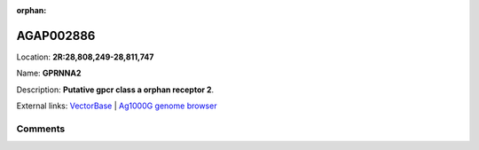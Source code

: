 :orphan:



AGAP002886
==========

Location: **2R:28,808,249-28,811,747**

Name: **GPRNNA2**

Description: **Putative gpcr class a orphan receptor 2**.

External links:
`VectorBase <https://www.vectorbase.org/Anopheles_gambiae/Gene/Summary?g=AGAP002886>`_ |
`Ag1000G genome browser <https://www.malariagen.net/apps/ag1000g/phase1-AR3/index.html?genome_region=2R:28808249-28811747#genomebrowser>`_





Comments
--------


.. raw:: html

    <div id="disqus_thread"></div>
    <script>
    
    var disqus_config = function () {
        this.page.identifier = '/gene/AGAP002886';
    };
    
    (function() { // DON'T EDIT BELOW THIS LINE
    var d = document, s = d.createElement('script');
    s.src = 'https://agam-selection-atlas.disqus.com/embed.js';
    s.setAttribute('data-timestamp', +new Date());
    (d.head || d.body).appendChild(s);
    })();
    </script>
    <noscript>Please enable JavaScript to view the <a href="https://disqus.com/?ref_noscript">comments.</a></noscript>


